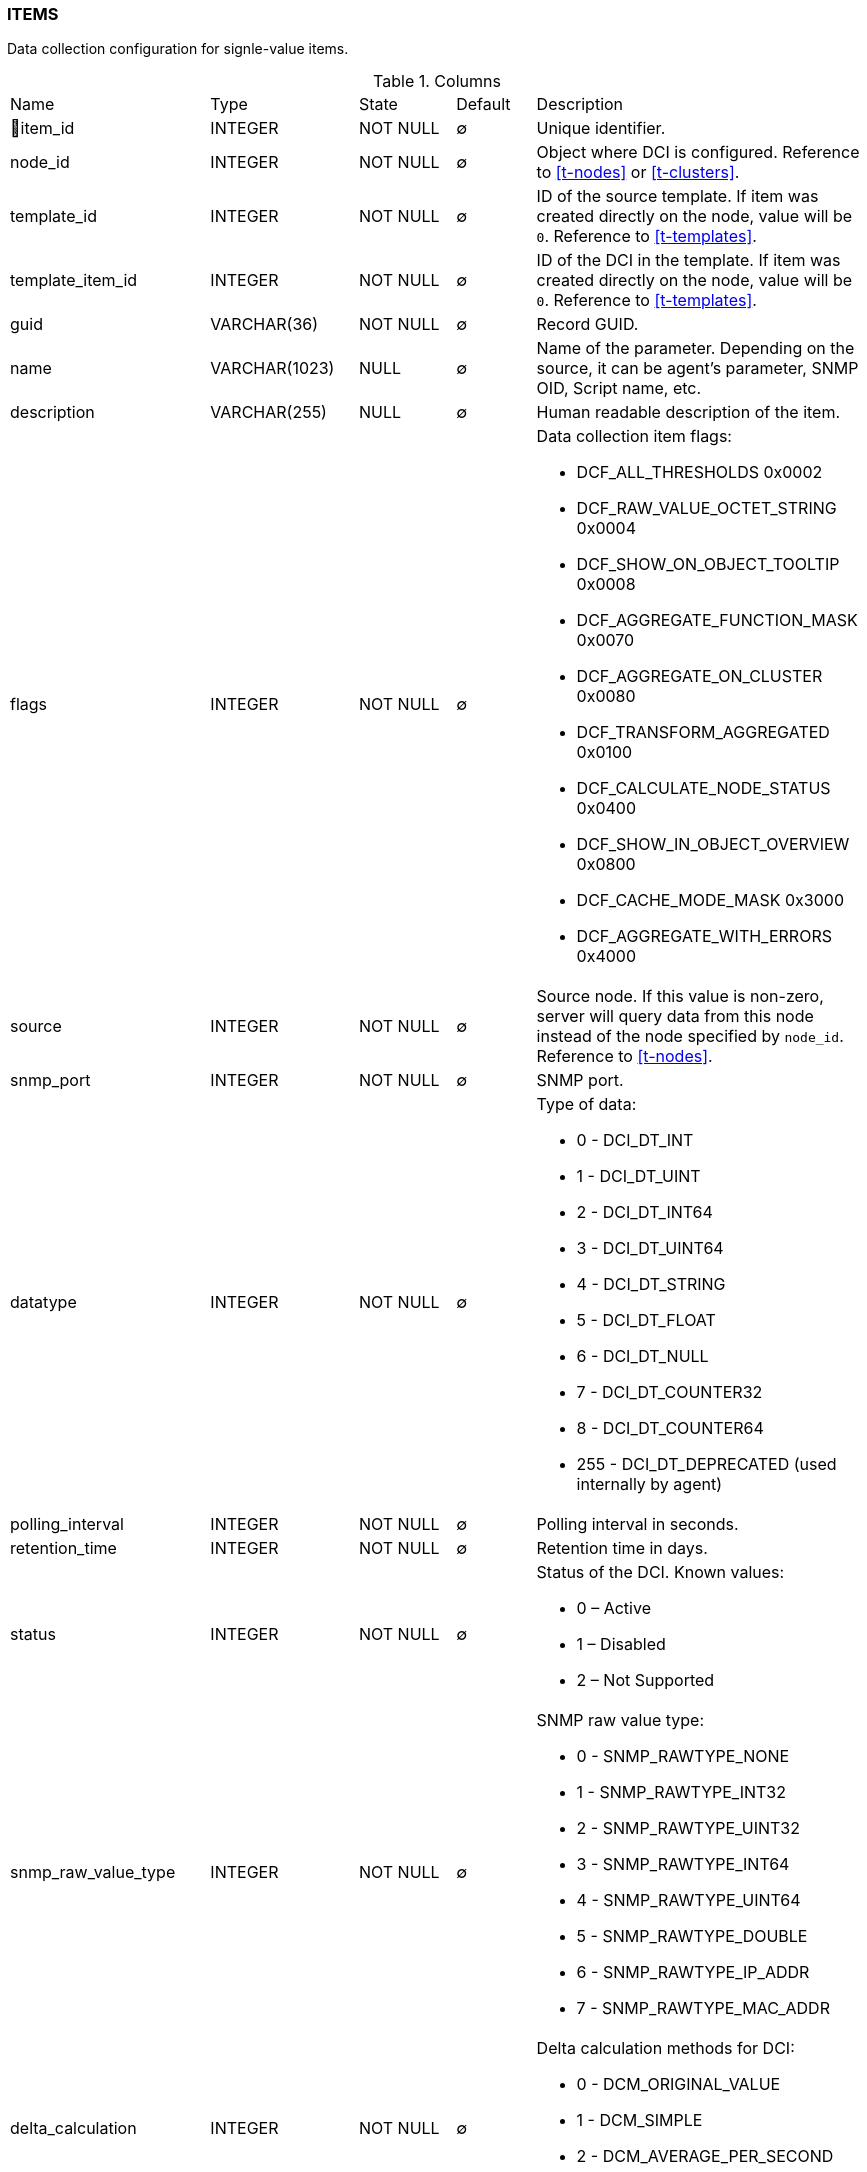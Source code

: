 [[t-items]]
=== ITEMS

Data collection configuration for signle-value items.

.Columns
[cols="24,18,13,10,35a"]
|===
|Name|Type|State|Default|Description
|🔑item_id
|INTEGER
|NOT NULL
|∅
|Unique identifier.

|node_id
|INTEGER
|NOT NULL
|∅
|Object where DCI is configured. Reference to <<t-nodes>> or <<t-clusters>>.

|template_id
|INTEGER
|NOT NULL
|∅
|ID of the source template. If item was created directly on the node, value will be `0`.
Reference to <<t-templates>>.

|template_item_id
|INTEGER
|NOT NULL
|∅
|ID of the DCI in the template. If item was created directly on the node, value will be `0`.
Reference to <<t-templates>>.

|guid
|VARCHAR(36)
|NOT NULL
|∅
|Record GUID.

|name
|VARCHAR(1023)
|NULL
|∅
|Name of the parameter. Depending on the source, it can be agent's parameter, SNMP OID, Script name, etc.

|description
|VARCHAR(255)
|NULL
|∅
|Human readable description of the item.

|flags
|INTEGER
|NOT NULL
|∅
|Data collection item flags:

* DCF_ALL_THRESHOLDS          0x0002
* DCF_RAW_VALUE_OCTET_STRING  0x0004
* DCF_SHOW_ON_OBJECT_TOOLTIP  0x0008
* DCF_AGGREGATE_FUNCTION_MASK 0x0070
* DCF_AGGREGATE_ON_CLUSTER    0x0080
* DCF_TRANSFORM_AGGREGATED    0x0100
* DCF_CALCULATE_NODE_STATUS   0x0400
* DCF_SHOW_IN_OBJECT_OVERVIEW 0x0800
* DCF_CACHE_MODE_MASK         0x3000
* DCF_AGGREGATE_WITH_ERRORS   0x4000

|source
|INTEGER
|NOT NULL
|∅
|Source node. If this value is non-zero, server will query data from this node instead of the node specified by `node_id`.
Reference to <<t-nodes>>.

|snmp_port
|INTEGER
|NOT NULL
|∅
|SNMP port.

|datatype
|INTEGER
|NOT NULL
|∅
|Type of data:

* 0 - DCI_DT_INT
* 1 - DCI_DT_UINT
* 2 - DCI_DT_INT64
* 3 - DCI_DT_UINT64
* 4 - DCI_DT_STRING
* 5 - DCI_DT_FLOAT
* 6 - DCI_DT_NULL
* 7 - DCI_DT_COUNTER32
* 8 - DCI_DT_COUNTER64
* 255 - DCI_DT_DEPRECATED (used internally by agent)

|polling_interval
|INTEGER
|NOT NULL
|∅
|Polling interval in seconds.

|retention_time
|INTEGER
|NOT NULL
|∅
|Retention time in days.

|status
|INTEGER
|NOT NULL
|∅
|Status of the DCI. Known values:

* 0 – Active
* 1 – Disabled
* 2 – Not Supported

|snmp_raw_value_type
|INTEGER
|NOT NULL
|∅
|SNMP raw value type:

* 0 - SNMP_RAWTYPE_NONE
* 1 - SNMP_RAWTYPE_INT32
* 2 - SNMP_RAWTYPE_UINT32
* 3 - SNMP_RAWTYPE_INT64
* 4 - SNMP_RAWTYPE_UINT64
* 5 - SNMP_RAWTYPE_DOUBLE
* 6 - SNMP_RAWTYPE_IP_ADDR
* 7 - SNMP_RAWTYPE_MAC_ADDR

|delta_calculation
|INTEGER
|NOT NULL
|∅
|Delta calculation methods for DCI:

* 0 - DCM_ORIGINAL_VALUE
* 1 - DCM_SIMPLE
* 2 - DCM_AVERAGE_PER_SECOND
* 3 - DCM_AVERAGE_PER_MINUTE

|transformation
|TEXT
|NULL
|∅
|NXSL transformation script

|instance
|VARCHAR(255)
|NULL
|∅
|Instance

|system_tag
|VARCHAR(255)
|NULL
|∅
|System tag used by different system modules to save module information

|resource_id
|INTEGER
|NOT NULL
|∅
|Cluster resource id from <<t-cluster-resources>>

|proxy_node
|INTEGER
|NOT NULL
|∅
|ID of the proxy node. Reference to <<t-nodes>>.

|multiplier
|INTEGER
|NOT NULL
|∅
|Multiplier. 0 - for default

|units_name
|VARCHAR(63)
|NULL
|∅
|Unit name

|perftab_settings
|TEXT
|NULL
|∅
|Data collection table XML configuration for Performance tab

|instd_method
|INTEGER
|NOT NULL
|∅
|Method of instance discovery:

* 0 – IDM_NONE 
* 1 – IDM_AGENT_LIST 
* 2 – IDM_AGENT_TABLE  
* 3 – IDM_SNMP_WALK_VALUES 
* 4 – IDM_SNMP_WALK_OIDS 
* 5 – IDM_SCRIPT 

|instd_data
|VARCHAR(255)
|NULL
|∅
|Data for instance discovery (Srcipt name, Agent list...)

|instd_filter
|TEXT
|NULL
|∅
|NXSL instance discovery filter

|samples
|INTEGER
|NOT NULL
|∅
|Number of samples used for reading counter (only for "Windows preformance  counter" origin).

|npe_name
|VARCHAR(15)
|NULL
|∅
|Prediction engine name

|comments
|TEXT
|NULL
|∅
|Data collection item comment

|instance_retention_time
|INTEGER
|NOT NULL
|∅
|Retention time for deleted instances 

|grace_period_start
|INTEGER
|NOT NULL
|∅
|Start for grade period for deleted instance

|related_object
|INTEGER
|NOT NULL
|∅
|Related object

|polling_interval_src
|VARCHAR(255)
|NOT NULL
|∅
|Source for polling interval calculation

|retention_time_src
|VARCHAR(255)
|NOT NULL
|∅
|Source for retention time calculation

|polling_schedule_type
|CHAR(1)
|NOT NULL
|∅
|Polling schedule type:

* DC_POLLING_SCHEDULE_DEFAULT = 0
* DC_POLLING_SCHEDULE_CUSTOM = 1
* DC_POLLING_SCHEDULE_ADVANCED = 2

|retention_type
|CHAR(1)
|NOT NULL
|∅
|Retention type:

* DC_RETENTION_DEFAULT = 0
* DC_RETENTION_CUSTOM = 1
* DC_RETENTION_NONE = 2

|snmp_version
|INTEGER
|NOT NULL
|∅
|SNMP version

|state_flags
|INTEGER
|NOT NULL
|∅
|State bit flags:

* DCO_STATE_DISABLED_BY_USER 1

|===

.Indexes
[cols="30,15,55a"]
|===
|Name|Type|Fields
|idx_items_node_id
|NORMAL
|node_id

|items_pkey
|UNIQUE
|item_id

|===
